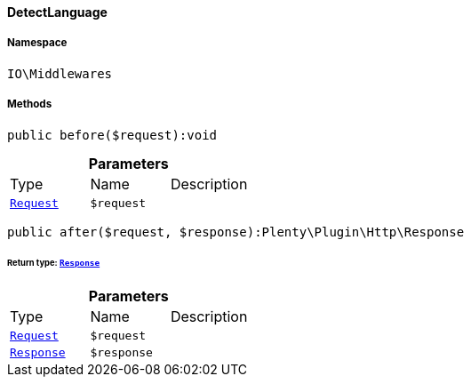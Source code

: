 :table-caption!:
:example-caption!:
:source-highlighter: prettify
:sectids!:

[[io__detectlanguage]]
==== DetectLanguage





===== Namespace

`IO\Middlewares`






===== Methods

[source%nowrap, php]
----

public before($request):void

----

    







.*Parameters*
|===
|Type |Name |Description
|        xref:Miscellaneous.adoc#miscellaneous_http_request[`Request`]
a|`$request`
|
|===


[source%nowrap, php]
----

public after($request, $response):Plenty\Plugin\Http\Response

----

    


====== *Return type:*        xref:Miscellaneous.adoc#miscellaneous_http_response[`Response`]




.*Parameters*
|===
|Type |Name |Description
|        xref:Miscellaneous.adoc#miscellaneous_http_request[`Request`]
a|`$request`
|

|        xref:Miscellaneous.adoc#miscellaneous_http_response[`Response`]
a|`$response`
|
|===


